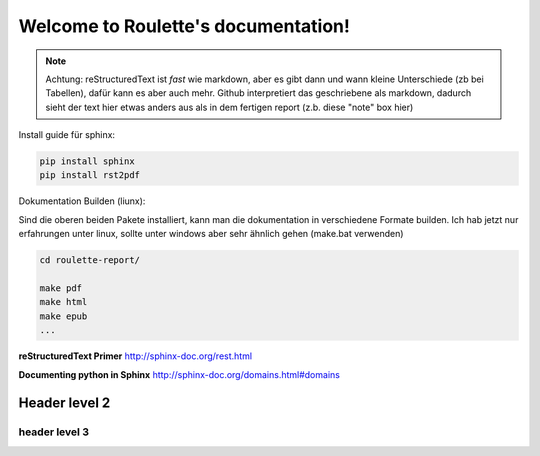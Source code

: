.. Roulette documentation master file, created by
   sphinx-quickstart on Thu Mar 26 14:05:53 2015.
   You can adapt this file completely to your liking, but it should at least
   contain the root `toctree` directive.

Welcome to Roulette's documentation!
====================================

.. note::

   Achtung: reStructuredText ist *fast* wie markdown, aber es 
   gibt dann und wann kleine Unterschiede (zb bei Tabellen), dafür kann es
   aber auch mehr. Github interpretiert das geschriebene als markdown,
   dadurch sieht der text hier etwas anders aus als in dem fertigen report
   (z.b. diese "note" box hier)

Install guide für sphinx:

.. code-block:: bash

    pip install sphinx
    pip install rst2pdf

Dokumentation Builden (liunx):

Sind die oberen beiden Pakete installiert, kann man die dokumentation
in verschiedene Formate builden. Ich hab jetzt nur erfahrungen unter linux,
sollte unter windows aber sehr ähnlich gehen (make.bat verwenden)

.. code-block:: bash

    cd roulette-report/

    make pdf 
    make html 
    make epub
    ...
   

**reStructuredText Primer**
http://sphinx-doc.org/rest.html

**Documenting python in Sphinx** 
http://sphinx-doc.org/domains.html#domains

Header level 2
--------------

header level 3
^^^^^^^^^^^^^^




